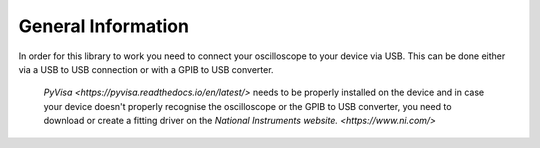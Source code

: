 General Information
===================

In order for this library to work you need to connect your oscilloscope to your device via USB. 
This can be done either via a USB to USB connection or with a GPIB to USB converter.
 `PyVisa <https://pyvisa.readthedocs.io/en/latest/>` needs to be properly installed on the device and 
 in case your device doesn't properly recognise the oscilloscope or the GPIB to USB converter, 
 you need to download or create a fitting driver on the  `National Instruments website. <https://www.ni.com/>`
